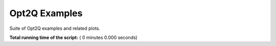 

.. _sphx_glr_auto_examples___init__.py:


Opt2Q Examples
==============

Suite of Opt2Q examples and related plots.


**Total running time of the script:** ( 0 minutes  0.000 seconds)



.. only :: html

 .. container:: sphx-glr-footer


  .. container:: sphx-glr-download

     :download:`Download Python source code: __init__.py <__init__.py>`



  .. container:: sphx-glr-download

     :download:`Download Jupyter notebook: __init__.ipynb <__init__.ipynb>`


.. only:: html

 .. rst-class:: sphx-glr-signature

    `Gallery generated by Sphinx-Gallery <https://sphinx-gallery.readthedocs.io>`_
